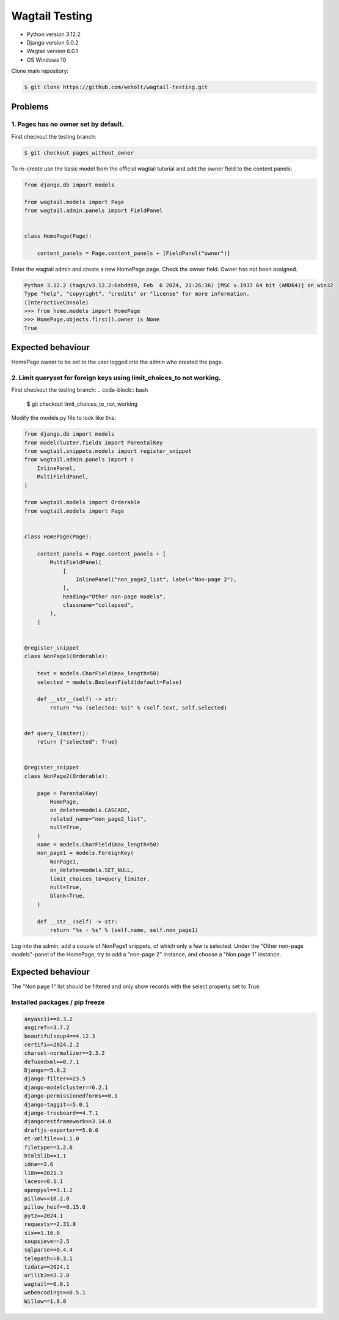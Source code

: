 ***************
Wagtail Testing
***************

- Python version 3.12.2
- Django version 5.0.2
- Wagtail version 6.0.1
- OS Windows 10

Clone main repository:

.. code-block:: bash

    $ git clone https://github.com/weholt/wagtail-testing.git


Problems
========

1. Pages has no owner set by default. 
-------------------------------------

First checkout the testing branch:

.. code-block:: bash

    $ git checkout pages_without_owner


To re-create use the basic model from the official wagtail tutorial and add the owner field to the content panels:

.. code-block:: python

    from django.db import models

    from wagtail.models import Page
    from wagtail.admin.panels import FieldPanel


    class HomePage(Page):

        content_panels = Page.content_panels + [FieldPanel("owner")]

Enter the wagtail admin and create a new HomePage page. Check the owner field. Owner has not been assigned.

.. code-block:: bash

    Python 3.12.2 (tags/v3.12.2:6abddd9, Feb  6 2024, 21:26:36) [MSC v.1937 64 bit (AMD64)] on win32
    Type "help", "copyright", "credits" or "license" for more information.
    (InteractiveConsole)
    >>> from home.models import HomePage
    >>> HomePage.objects.first().owner is None
    True

Expected behaviour
==================

HomePage.owner to be set to the user logged into the admin who created the page.

.. image:: images/Image_1.png
   :width: 600

2. Limit queryset for foreign keys using limit_choices_to not working.
----------------------------------------------------------------------

First checkout the testing branch:
.. code-block:: bash

    $ git checkout limit_choices_to_not_working


Modify the models.py file to look like this:

.. code-block:: python

    from django.db import models
    from modelcluster.fields import ParentalKey
    from wagtail.snippets.models import register_snippet
    from wagtail.admin.panels import (
        InlinePanel,
        MultiFieldPanel,
    )

    from wagtail.models import Orderable
    from wagtail.models import Page


    class HomePage(Page):

        content_panels = Page.content_panels + [
            MultiFieldPanel(
                [
                    InlinePanel("non_page2_list", label="Non-page 2"),
                ],
                heading="Other non-page models",
                classname="collapsed",
            ),
        ]


    @register_snippet
    class NonPage1(Orderable):

        text = models.CharField(max_length=50)
        selected = models.BooleanField(default=False)

        def __str__(self) -> str:
            return "%s (selected: %s)" % (self.text, self.selected)


    def query_limiter():
        return {"selected": True}


    @register_snippet
    class NonPage2(Orderable):

        page = ParentalKey(
            HomePage,
            on_delete=models.CASCADE,
            related_name="non_page2_list",
            null=True,
        )
        name = models.CharField(max_length=50)
        non_page1 = models.ForeignKey(
            NonPage1,
            on_delete=models.SET_NULL,
            limit_choices_to=query_limiter,
            null=True,
            blank=True,
        )

        def __str__(self) -> str:
            return "%s - %s" % (self.name, self.non_page1)

Log into the admin, add a couple of NonPage1 snippets, of which only a few is selected. Under the "Other non-page models"-panel of the HomePage, try to add a "non-page 2" instance, and choose a "Non page 1" instance. 

Expected behaviour
==================

The "Non page 1" list should be filtered and only show records with the select property set to True.

.. image:: images/Image_2.png
   :width: 600


Installed packages / pip freeze
-------------------------------

.. code-block:: bash

    anyascii==0.3.2
    asgiref==3.7.2
    beautifulsoup4==4.12.3
    certifi==2024.2.2
    charset-normalizer==3.3.2
    defusedxml==0.7.1
    Django==5.0.2
    django-filter==23.5
    django-modelcluster==6.2.1
    django-permissionedforms==0.1
    django-taggit==5.0.1
    django-treebeard==4.7.1
    djangorestframework==3.14.0
    draftjs-exporter==5.0.0
    et-xmlfile==1.1.0
    filetype==1.2.0
    html5lib==1.1
    idna==3.6
    l18n==2021.3
    laces==0.1.1
    openpyxl==3.1.2
    pillow==10.2.0
    pillow_heif==0.15.0
    pytz==2024.1
    requests==2.31.0
    six==1.16.0
    soupsieve==2.5
    sqlparse==0.4.4
    telepath==0.3.1
    tzdata==2024.1
    urllib3==2.2.0
    wagtail==6.0.1
    webencodings==0.5.1
    Willow==1.8.0